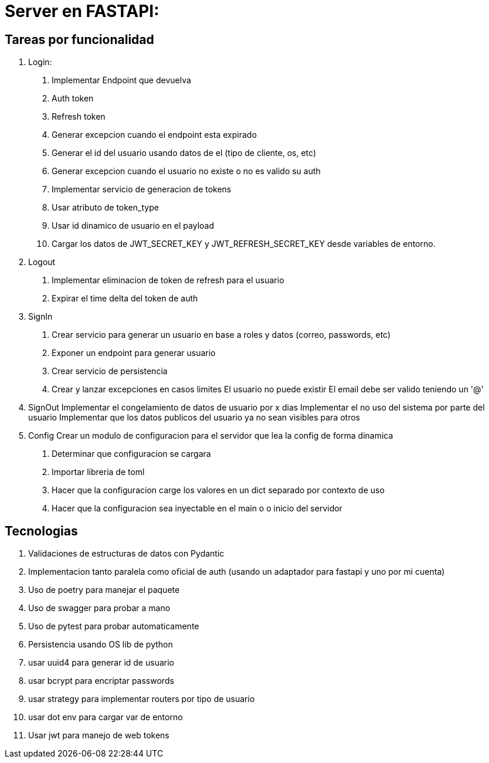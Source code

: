 = Server en FASTAPI:

== Tareas por funcionalidad

1. Login:
  . Implementar Endpoint que devuelva 
    . Auth token
    . Refresh token
  . Generar excepcion cuando el endpoint esta expirado
  . Generar el id del usuario usando datos de el (tipo de cliente, os, etc)
  . Generar excepcion cuando el usuario no existe o no es valido su auth
  . Implementar servicio de generacion de tokens
    . Usar atributo de token_type
    . Usar id dinamico de usuario en el payload
  . Cargar los datos de JWT_SECRET_KEY y JWT_REFRESH_SECRET_KEY desde variables de entorno.

2. Logout
  . Implementar eliminacion de token de refresh para el usuario
  . Expirar el time delta del token de auth

3. SignIn
  . Crear servicio para generar un usuario en base a roles y datos (correo, passwords, etc)
  . Exponer un endpoint para generar usuario
  . Crear servicio de persistencia
  . Crear y lanzar excepciones en casos limites
    El usuario no puede existir
    El email debe ser valido teniendo un '@'

4. SignOut
Implementar el congelamiento de datos de usuario por x dias
Implementar el no uso del sistema por parte del usuario
Implementar que los datos publicos del usuario ya no sean visibles para otros

5. Config 
Crear un modulo de configuracion para el servidor que lea la config de forma dinamica
  . Determinar que configuracion se cargara
  . Importar libreria de toml
  . Hacer que la configuracion carge los valores en un dict separado por contexto de uso
  . Hacer que la configuracion sea inyectable en el main o o inicio del servidor

== Tecnologias

1. Validaciones de estructuras de datos con Pydantic
2. Implementacion tanto paralela como oficial de auth (usando un adaptador para fastapi y uno por mi cuenta)
3. Uso de poetry para manejar el paquete
4. Uso de swagger para probar a mano
5. Uso de pytest para probar automaticamente
6. Persistencia usando OS lib de python
7. usar uuid4 para generar id de usuario
8. usar bcrypt para encriptar passwords
9. usar strategy para implementar routers por tipo de usuario
10. usar dot env para cargar var de entorno
11. Usar jwt para manejo de web tokens 
